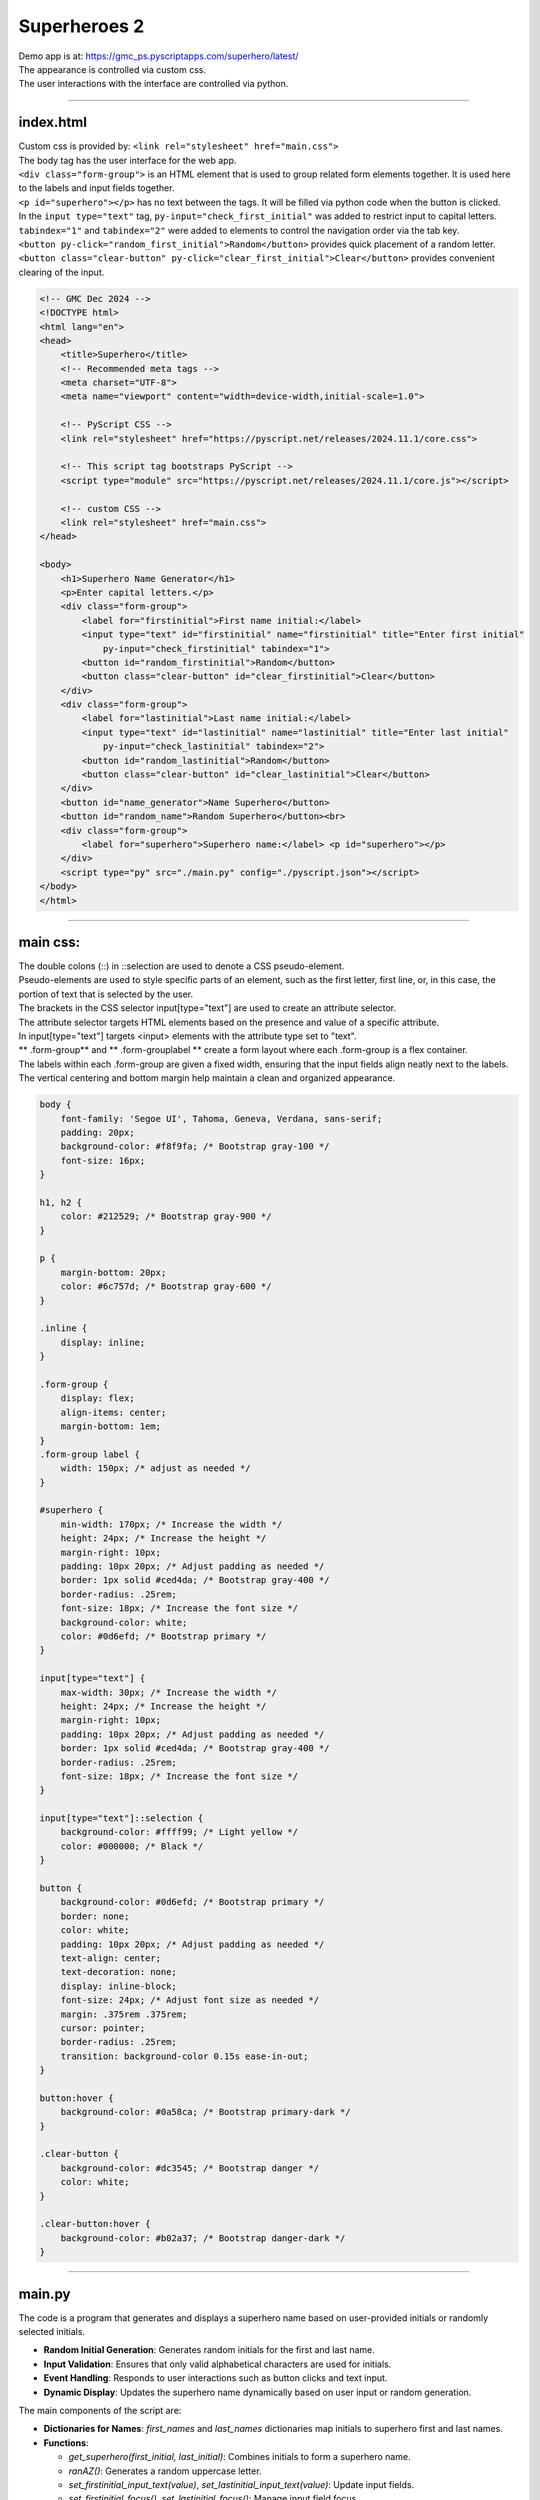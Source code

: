 ====================================================
Superheroes 2
====================================================

| Demo app is at: https://gmc_ps.pyscriptapps.com/superhero/latest/

.. image:: images/superhero.png
    :scale: 50%

| The appearance is controlled via custom css.
| The user interactions with the interface are controlled via python.

----

index.html
---------------------

| Custom css is provided by: ``<link rel="stylesheet" href="main.css">``

| The body tag has the user interface for the web app.
| ``<div class="form-group">`` is an HTML element that is used to group related form elements together. It is used here to the labels and input fields together.
| ``<p id="superhero"></p>`` has no text between the tags. It will be filled via python code when the button is clicked.


| In the ``input type="text"`` tag, ``py-input="check_first_initial"`` was added to restrict input to capital letters.
| ``tabindex="1"`` and ``tabindex="2"`` were added to elements to control the navigation order via the tab key.
| ``<button py-click="random_first_initial">Random</button>`` provides quick placement of a random letter.
| ``<button class="clear-button" py-click="clear_first_initial">Clear</button>`` provides convenient clearing of the input.

.. code-block:: html

    <!-- GMC Dec 2024 -->
    <!DOCTYPE html>
    <html lang="en">
    <head>
        <title>Superhero</title>
        <!-- Recommended meta tags -->
        <meta charset="UTF-8">
        <meta name="viewport" content="width=device-width,initial-scale=1.0">

        <!-- PyScript CSS -->
        <link rel="stylesheet" href="https://pyscript.net/releases/2024.11.1/core.css">

        <!-- This script tag bootstraps PyScript -->
        <script type="module" src="https://pyscript.net/releases/2024.11.1/core.js"></script>

        <!-- custom CSS -->
        <link rel="stylesheet" href="main.css">
    </head>

    <body>
        <h1>Superhero Name Generator</h1>
        <p>Enter capital letters.</p>
        <div class="form-group">
            <label for="firstinitial">First name initial:</label>
            <input type="text" id="firstinitial" name="firstinitial" title="Enter first initial"
                py-input="check_firstinitial" tabindex="1">
            <button id="random_firstinitial">Random</button>
            <button class="clear-button" id="clear_firstinitial">Clear</button>
        </div>
        <div class="form-group">
            <label for="lastinitial">Last name initial:</label>
            <input type="text" id="lastinitial" name="lastinitial" title="Enter last initial"
                py-input="check_lastinitial" tabindex="2">
            <button id="random_lastinitial">Random</button>
            <button class="clear-button" id="clear_lastinitial">Clear</button>
        </div>
        <button id="name_generator">Name Superhero</button>
        <button id="random_name">Random Superhero</button><br>
        <div class="form-group">
            <label for="superhero">Superhero name:</label> <p id="superhero"></p>
        </div>
        <script type="py" src="./main.py" config="./pyscript.json"></script>
    </body>
    </html>

----

main css:
--------------------

| The double colons (::) in ::selection are used to denote a CSS pseudo-element.
| Pseudo-elements are used to style specific parts of an element, such as the first letter, first line, or, in this case, the portion of text that is selected by the user.

| The brackets in the CSS selector input[type="text"] are used to create an attribute selector.
| The attribute selector targets HTML elements based on the presence and value of a specific attribute.
| In input[type="text"] targets <input> elements with the attribute type set to "text".

| ** .form-group** and ** .form-grouplabel ** create a form layout where each .form-group is a flex container.
| The labels within each .form-group are given a fixed width, ensuring that the input fields align neatly next to the labels.
| The vertical centering and bottom margin help maintain a clean and organized appearance.

.. code-block:: css

    body {
        font-family: 'Segoe UI', Tahoma, Geneva, Verdana, sans-serif;
        padding: 20px;
        background-color: #f8f9fa; /* Bootstrap gray-100 */
        font-size: 16px;
    }

    h1, h2 {
        color: #212529; /* Bootstrap gray-900 */
    }

    p {
        margin-bottom: 20px;
        color: #6c757d; /* Bootstrap gray-600 */
    }

    .inline {
        display: inline;
    }

    .form-group {
        display: flex;
        align-items: center;
        margin-bottom: 1em;
    }
    .form-group label {
        width: 150px; /* adjust as needed */
    }

    #superhero {
        min-width: 170px; /* Increase the width */
        height: 24px; /* Increase the height */
        margin-right: 10px;
        padding: 10px 20px; /* Adjust padding as needed */
        border: 1px solid #ced4da; /* Bootstrap gray-400 */
        border-radius: .25rem;
        font-size: 18px; /* Increase the font size */
        background-color: white;
        color: #0d6efd; /* Bootstrap primary */
    }

    input[type="text"] {
        max-width: 30px; /* Increase the width */
        height: 24px; /* Increase the height */
        margin-right: 10px;
        padding: 10px 20px; /* Adjust padding as needed */
        border: 1px solid #ced4da; /* Bootstrap gray-400 */
        border-radius: .25rem;
        font-size: 18px; /* Increase the font size */
    }

    input[type="text"]::selection {
        background-color: #ffff99; /* Light yellow */
        color: #000000; /* Black */
    }

    button {
        background-color: #0d6efd; /* Bootstrap primary */
        border: none;
        color: white;
        padding: 10px 20px; /* Adjust padding as needed */
        text-align: center;
        text-decoration: none;
        display: inline-block;
        font-size: 24px; /* Adjust font size as needed */
        margin: .375rem .375rem;
        cursor: pointer;
        border-radius: .25rem;
        transition: background-color 0.15s ease-in-out;
    }

    button:hover {
        background-color: #0a58ca; /* Bootstrap primary-dark */
    }

    .clear-button {
        background-color: #dc3545; /* Bootstrap danger */
        color: white;
    }

    .clear-button:hover {
        background-color: #b02a37; /* Bootstrap danger-dark */
    }

----

main.py
------------------

| The code is a program that generates and displays a superhero name based on user-provided initials or randomly selected initials.

- **Random Initial Generation**: Generates random initials for the first and last name.
- **Input Validation**: Ensures that only valid alphabetical characters are used for initials.
- **Event Handling**: Responds to user interactions such as button clicks and text input.
- **Dynamic Display**: Updates the superhero name dynamically based on user input or random generation.

The main components of the script are:

- **Dictionaries for Names**: `first_names` and `last_names` dictionaries map initials to superhero first and last names.
- **Functions**:

  - `get_superhero(first_initial, last_initial)`: Combines initials to form a superhero name.
  - `ranAZ()`: Generates a random uppercase letter.
  - `set_firstinitial_input_text(value)`, `set_lastinitial_input_text(value)`: Update input fields.
  - `set_firstinitial_focus()`, `set_lastinitial_focus()`: Manage input field focus.

- **Event Handlers**:

  - `random_firstinitial(event)`, `random_lastinitial(event)`: Handle random initial generation.
  - `check_firstinitial(event)`, `check_lastinitial(event)`: Validate and update initials.
  - `clear_firstinitial(event)`, `clear_lastinitial(event)`: Clear input fields.
  - `name_generator(event)`, `random_name(event)`: Generate and display superhero names.



.. code-block:: python

    # import the document and display modules from pyscript
    from pyscript import document
    from pyscript import display
    from pyscript import when
    import random
    # import the string module to access string constants
    import string

    # define a dictionary of possible first names for superheroes based on their initials
    first_names = {
        "A": "Atomic", "B": "Blazing", "C": "Cosmic",
        "D": "Daring", "E": "Electric", "F": "Furious",
        "G": "Galactic", "H": "Hyper", "I": "Invincible",
        "J": "Justice", "K": "Kinetic", "L": "Legendary",
        "M": "Mighty", "N": "Noble", "O": "Omega",
        "P": "Polaris", "Q": "Quantum", "R": "Radiant",
        "S": "Stealth", "T": "Titan", "U": "Unstoppable",
        "V": "Vigilant", "W": "Warrior", "X": "Xeno",
        "Y": "Yieldless", "Z": "Zephyr",
    }

    # define a dictionary of possible last names for superheroes based on their initials
    last_names = {
        "A": "Avenger", "B": "Blade", "C": "Crusader",
        "D": "Defender", "E": "Eagle", "F": "Falcon",
        "G": "Guardian", "H": "Hawk", "I": "Inferno",
        "J": "Jaguar", "K": "Knight", "L": "Lion",
        "M": "Marvel", "N": "Ninja", "O": "Oracle",
        "P": "Phantom", "Q": "Quicksilver", "R": "Ranger",
        "S": "Specter", "T": "Thunder", "U": "Ultra",
        "V": "Viper", "W": "Wolf", "X": "Xiphos",
        "Y": "Youngstorm", "Z": "Zoom",
    }


    def get_superhero(first_initial, last_initial):
        superhero_name = first_names[first_initial] + " " + last_names[last_initial]
        return superhero_name

    def ranAZ():
        # use the random module to choose a random letter from the string constant of uppercase letters
        return random.choice(string.ascii_uppercase)


    @when('click', '#random_firstinitial')
    def random_firstinitial(event):
        # get a random first initial by calling the ranAZ function
        first_initial = ranAZ()
        # set the value of the input element with id "firstinitial" to the random first initial
        set_firstinitial_input_text(first_initial)
        # set the focus back to the input element with id "firstinitial"
        set_firstinitial_focus()

    @when('input', '#firstinitial')
    def check_firstinitial(event):
        # select the input element with id "firstinitial"
        firstinitial_element = document.querySelector("#firstinitial")
        # check if the value of the input element is not empty
        if firstinitial_element.value:
            # get the first character of the value and convert it to uppercase
            first_initial = firstinitial_element.value.upper()[0]
            # check if the first character is a letter
            if first_initial.isalpha():
                # set the value of the input element to the first character
                set_firstinitial_input_text(first_initial)
            else:
                # clear the value of the input element
                set_firstinitial_input_text("")
        # set the focus back to the input element with id "firstinitial"
        set_firstinitial_focus()

    @when('click', '#clear_firstinitial')
    def clear_firstinitial(event):
        set_firstinitial_input_text("")
        set_firstinitial_focus()


    @when('click', '#random_lastinitial')
    def random_lastinitial(event):
        # get a random last initial by calling the ranAZ function
        last_initial = ranAZ()
        set_lastinitial_input_text(last_initial)
        set_lastinitial_focus()


    @when('input', '#lastinitial')
    def check_lastinitial(event):
        # display random initials
        lastinitial_element = document.querySelector("#lastinitial")
        # select the element with id "lastinitial"
        # Check if the value is not empty
        if lastinitial_element.value:
            last_initial = lastinitial_element.value.upper()[0]
            # get the value of the last initial and convert it to uppercase
            if last_initial.isalpha():
                # check if the last initial is a letter
                set_lastinitial_input_text(last_initial)
            else:
                set_lastinitial_input_text("")
        # rest focus back to last initial
        set_lastinitial_focus()


    @when('click', '#clear_lastinitial')
    def clear_lastinitial(event):
        set_lastinitial_input_text("")
        set_lastinitial_focus()


    @when('click', '#name_generator')
    def name_generator(event):
        firstinitial_element = document.querySelector("#firstinitial") # select the element with id "firstinitial"
        lastinitial_element = document.querySelector("#lastinitial") # select the element with id "lastinitial"
        # add validation for letters A to Z (or a to z)
        validAZ = True # a flag to indicate if the input initials are valid
        first_initial = firstinitial_element.value.upper() # get the value of the first initial and convert it to uppercase
        last_initial = lastinitial_element.value.upper() # get the value of the last initial and convert it to uppercase
        if not first_initial.isalpha(): # check if the first initial is not a letter
            validAZ = False # set the flag to False
        if not last_initial.isalpha(): # check if the last initial is not a letter
            validAZ = False # set the flag to False
        # output_div_text = document.querySelector("#superhero") # select the element with id "superhero"
        if validAZ: # if the input initials are valid
            display(get_superhero(first_initial, last_initial), target="#superhero", append=False)
            # output_div_text.innerText = get_superhero(first_initial, last_initial) # assign the text of the element to the superhero name generated by the function
        else: # if the input initials are not valid
            display("Enter initials.", target="#superhero", append=False)
            # output_div_text.innerText = "Enter initials." # assign the text of the element to a message asking the user to enter initials
        # rest focus back to first initial
        set_firstinitial_focus()


    @when('click', '#random_name')
    def random_name(event):
        # get random inititals
        first_initial = ranAZ()
        last_initial = ranAZ()
        # display random initials
        set_firstinitial_input_text(first_initial)
        set_lastinitial_input_text(last_initial)
        # place random name
        display(get_superhero(first_initial, last_initial), target="#superhero", append=False)
        # rest focus back to first initial
        set_firstinitial_focus()


    def set_lastinitial_input_text(value):
        element = document.querySelector("#lastinitial")
        element.value = value

    def set_firstinitial_input_text(value):
        element = document.querySelector("#firstinitial")
        element.value = value

    def set_focus():
        set_firstinitial_focus()

    def set_firstinitial_focus():
        firstinitial_element = document.querySelector("#firstinitial")
        firstinitial_element.focus()
        firstinitial_element.select()

    def set_lastinitial_focus():
        lastinitial_element = document.querySelector("#lastinitial")
        lastinitial_element.focus()
        lastinitial_element.select()

    def main():
        # code to run when the page is loaded
        set_focus()

    main()
